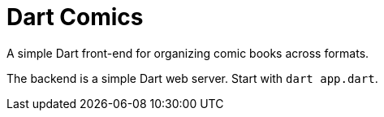 = Dart Comics

A simple Dart front-end for organizing comic books across formats.

The backend is a simple Dart web server. Start with `dart app.dart`.
